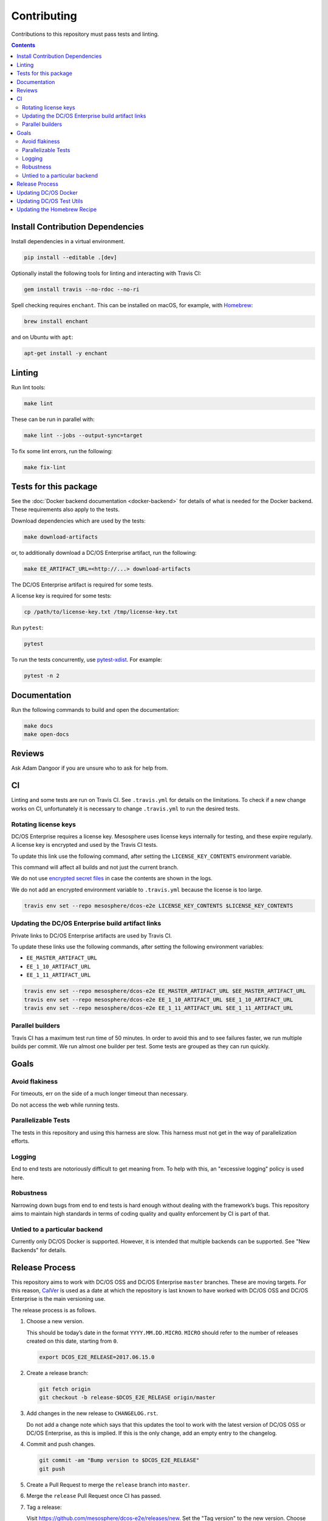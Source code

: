 Contributing
============

Contributions to this repository must pass tests and linting.

.. contents::
  :depth: 2

Install Contribution Dependencies
---------------------------------

Install dependencies in a virtual environment.

.. code:: sh

    pip install --editable .[dev]

Optionally install the following tools for linting and interacting with Travis CI:

.. code:: sh

    gem install travis --no-rdoc --no-ri

Spell checking requires ``enchant``.
This can be installed on macOS, for example, with `Homebrew <https://brew.sh>`__:

.. code:: sh

    brew install enchant

and on Ubuntu with ``apt``:

.. code:: sh

    apt-get install -y enchant

Linting
-------

Run lint tools:

.. code:: sh

    make lint

These can be run in parallel with:

.. code:: sh

   make lint --jobs --output-sync=target

To fix some lint errors, run the following:

.. code:: sh

    make fix-lint

Tests for this package
----------------------

See the :doc:`Docker backend documentation <docker-backend>` for details of what is needed for the Docker backend.
These requirements also apply to the tests.

Download dependencies which are used by the tests:

.. code:: sh

    make download-artifacts

or, to additionally download a DC/OS Enterprise artifact, run the following:

.. code:: sh

    make EE_ARTIFACT_URL=<http://...> download-artifacts

The DC/OS Enterprise artifact is required for some tests.

A license key is required for some tests:

.. code:: sh

    cp /path/to/license-key.txt /tmp/license-key.txt

Run ``pytest``:

.. code:: sh

    pytest

To run the tests concurrently, use `pytest-xdist <https://github.com/pytest-dev/pytest-xdist>`__.
For example:

.. code:: sh

    pytest -n 2

Documentation
-------------

Run the following commands to build and open the documentation:

.. code:: sh

    make docs
    make open-docs

Reviews
-------

Ask Adam Dangoor if you are unsure who to ask for help from.

CI
--

Linting and some tests are run on Travis CI.
See ``.travis.yml`` for details on the limitations.
To check if a new change works on CI, unfortunately it is necessary to change ``.travis.yml`` to run the desired tests.

Rotating license keys
~~~~~~~~~~~~~~~~~~~~~

DC/OS Enterprise requires a license key.
Mesosphere uses license keys internally for testing, and these expire regularly.
A license key is encrypted and used by the Travis CI tests.

To update this link use the following command, after setting the ``LICENSE_KEY_CONTENTS`` environment variable.

This command will affect all builds and not just the current branch.

We do not use `encrypted secret files <https://docs.travis-ci.com/user/encrypting-files/>`__ in case the contents are shown in the logs.

We do not add an encrypted environment variable to ``.travis.yml`` because the license is too large.

.. code:: sh

    travis env set --repo mesosphere/dcos-e2e LICENSE_KEY_CONTENTS $LICENSE_KEY_CONTENTS

Updating the DC/OS Enterprise build artifact links
~~~~~~~~~~~~~~~~~~~~~~~~~~~~~~~~~~~~~~~~~~~~~~~~~~

Private links to DC/OS Enterprise artifacts are used by Travis CI.

To update these links use the following commands, after setting the following environment variables:

* ``EE_MASTER_ARTIFACT_URL``
* ``EE_1_10_ARTIFACT_URL``
* ``EE_1_11_ARTIFACT_URL``

.. code:: sh

    travis env set --repo mesosphere/dcos-e2e EE_MASTER_ARTIFACT_URL $EE_MASTER_ARTIFACT_URL
    travis env set --repo mesosphere/dcos-e2e EE_1_10_ARTIFACT_URL $EE_1_10_ARTIFACT_URL
    travis env set --repo mesosphere/dcos-e2e EE_1_11_ARTIFACT_URL $EE_1_11_ARTIFACT_URL

Parallel builders
~~~~~~~~~~~~~~~~~

Travis CI has a maximum test run time of 50 minutes.
In order to avoid this and to see failures faster, we run multiple builds per commit.
We run almost one builder per test.
Some tests are grouped as they can run quickly.


Goals
-----

Avoid flakiness
~~~~~~~~~~~~~~~

For timeouts, err on the side of a much longer timeout than necessary.

Do not access the web while running tests.

Parallelizable Tests
~~~~~~~~~~~~~~~~~~~~

The tests in this repository and using this harness are slow.
This harness must not get in the way of parallelization efforts.

Logging
~~~~~~~

End to end tests are notoriously difficult to get meaning from.
To help with this, an "excessive logging" policy is used here.

Robustness
~~~~~~~~~~

Narrowing down bugs from end to end tests is hard enough without dealing with the framework’s bugs.
This repository aims to maintain high standards in terms of coding quality and quality enforcement by CI is part of that.

Untied to a particular backend
~~~~~~~~~~~~~~~~~~~~~~~~~~~~~~

Currently only DC/OS Docker is supported.
However, it is intended that multiple backends can be supported.
See "New Backends" for details.

Release Process
---------------

This repository aims to work with DC/OS OSS and DC/OS Enterprise ``master`` branches.
These are moving targets.
For this reason, `CalVer <http://calver.org/>`__ is used as a date at which the repository is last known to have worked with DC/OS OSS and DC/OS Enterprise is the main versioning use.

The release process is as follows.

#. Choose a new version.

   This should be today’s date in the format ``YYYY.MM.DD.MICRO``.
   ``MICRO`` should refer to the number of releases created on this date, starting from ``0``.

   .. code:: sh

       export DCOS_E2E_RELEASE=2017.06.15.0

#. Create a release branch:

   .. code:: sh

       git fetch origin
       git checkout -b release-$DCOS_E2E_RELEASE origin/master

#. Add changes in the new release to ``CHANGELOG.rst``.

   Do not add a change note which says that this updates the tool to work with the latest version of DC/OS OSS or DC/OS Enterprise, as this is implied.
   If this is the only change, add an empty entry to the changelog.

#. Commit and push changes.

   .. code:: sh

       git commit -am "Bump version to $DCOS_E2E_RELEASE"
       git push

#. Create a Pull Request to merge the ``release`` branch into ``master``.

#. Merge the ``release`` Pull Request once CI has passed.

#. Tag a release:

   Visit https://github.com/mesosphere/dcos-e2e/releases/new.
   Set the "Tag version" to the new version.
   Choose "master" as the target.
   Add the changes from the changelog to the release description.

Updating DC/OS Docker
---------------------

`DC/OS Docker <https://github.com/dcos/dcos-docker>`__ is vendored in this repository using ``git subtree``.
To update DC/OS Docker, use the following command:

.. code:: sh

    make update-dcos-docker

Updating DC/OS Test Utils
-------------------------

`DC/OS Test Utils <https://github.com/dcos/dcos-test-utils>`__ is vendored in this repository using `python-vendorize <https://github.com/mwilliamson/python-vendorize>`__.
To update DC/OS Test Utils:

Update the SHA in ``src/vendorize.toml``.

.. code:: sh

    pip install https://github.com/mwilliamson/python-vendorize.git
    git rm -r src/dcos_e2e/_vendor/
    cd src/
    python-vendorize
    git add dcos_e2e/_vendor
    git commit -m "Update vendored packages"

Updating the Homebrew Recipe
----------------------------

To update the Homebrew recipe, run the following command:

.. code:: sh

   make update-homebrew

Then test the Homebrew recipe:

Install `Homebrew`_ or `Linuxbrew`_.

.. code:: sh

   brew install dcosdocker.rb
   brew audit dcosdocker
   brew test dcosdocker


.. _Homebrew: https://brew.sh/
.. _Linuxbrew: http://linuxbrew.sh/
